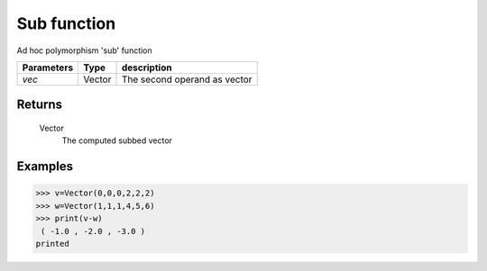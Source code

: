 Sub function
============

Ad hoc polymorphism 'sub' function
            
=============== ========== ==============================
**Parameters**   **Type**   **description**
*vec*            Vector     The second operand as vector
=============== ========== ==============================

Returns
-------
    Vector
        The computed subbed vector

Examples
--------
>>> v=Vector(0,0,0,2,2,2)
>>> w=Vector(1,1,1,4,5,6)
>>> print(v-w)
 ( -1.0 , -2.0 , -3.0 )
printed